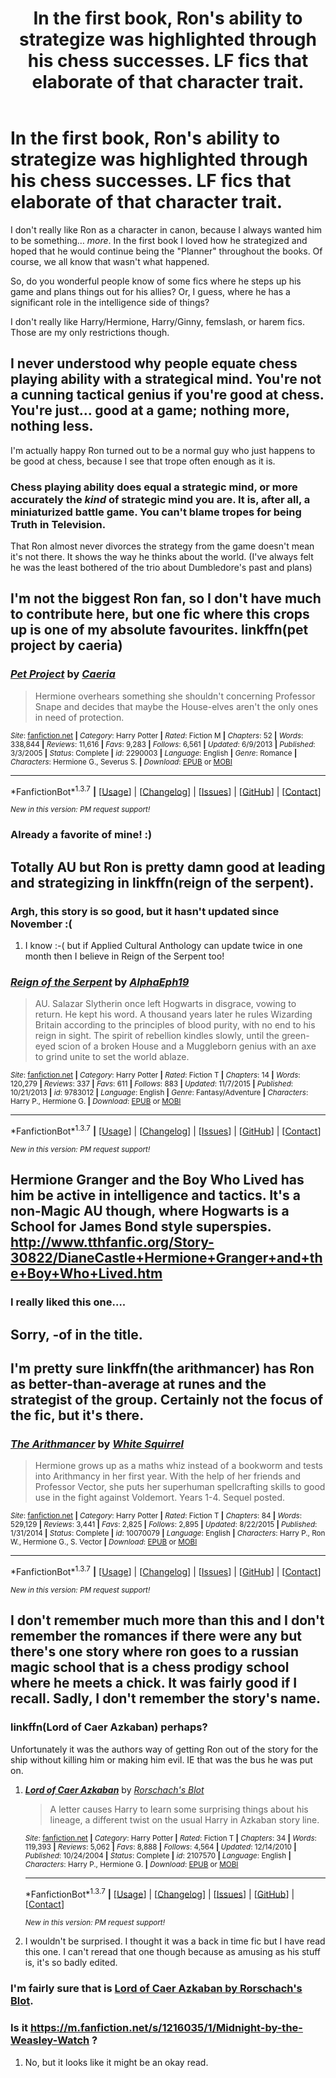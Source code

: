 #+TITLE: In the first book, Ron's ability to strategize was highlighted through his chess successes. LF fics that elaborate of that character trait.

* In the first book, Ron's ability to strategize was highlighted through his chess successes. LF fics that elaborate of that character trait.
:PROPERTIES:
:Author: Thoriel
:Score: 13
:DateUnix: 1460509109.0
:DateShort: 2016-Apr-13
:FlairText: Request
:END:
I don't really like Ron as a character in canon, because I always wanted him to be something... /more/. In the first book I loved how he strategized and hoped that he would continue being the "Planner" throughout the books. Of course, we all know that wasn't what happened.

So, do you wonderful people know of some fics where he steps up his game and plans things out for his allies? Or, I guess, where he has a significant role in the intelligence side of things?

I don't really like Harry/Hermione, Harry/Ginny, femslash, or harem fics. Those are my only restrictions though.


** I never understood why people equate chess playing ability with a strategical mind. You're not a cunning tactical genius if you're good at chess. You're just... good at a game; nothing more, nothing less.

I'm actually happy Ron turned out to be a normal guy who just happens to be good at chess, because I see that trope often enough as it is.
:PROPERTIES:
:Author: hchan1
:Score: 16
:DateUnix: 1460521343.0
:DateShort: 2016-Apr-13
:END:

*** Chess playing ability does equal a strategic mind, or more accurately the /kind/ of strategic mind you are. It is, after all, a miniaturized battle game. You can't blame tropes for being Truth in Television.

That Ron almost never divorces the strategy from the game doesn't mean it's not there. It shows the way he thinks about the world. (I've always felt he was the least bothered of the trio about Dumbledore's past and plans)
:PROPERTIES:
:Author: chaosattractor
:Score: 10
:DateUnix: 1460524167.0
:DateShort: 2016-Apr-13
:END:


** I'm not the biggest Ron fan, so I don't have much to contribute here, but one fic where this crops up is one of my absolute favourites. linkffn(pet project by caeria)
:PROPERTIES:
:Author: Liraniel
:Score: 3
:DateUnix: 1460521584.0
:DateShort: 2016-Apr-13
:END:

*** [[http://www.fanfiction.net/s/2290003/1/][*/Pet Project/*]] by [[https://www.fanfiction.net/u/426171/Caeria][/Caeria/]]

#+begin_quote
  Hermione overhears something she shouldn't concerning Professor Snape and decides that maybe the House-elves aren't the only ones in need of protection.
#+end_quote

^{/Site/: [[http://www.fanfiction.net/][fanfiction.net]] *|* /Category/: Harry Potter *|* /Rated/: Fiction M *|* /Chapters/: 52 *|* /Words/: 338,844 *|* /Reviews/: 11,616 *|* /Favs/: 9,283 *|* /Follows/: 6,561 *|* /Updated/: 6/9/2013 *|* /Published/: 3/3/2005 *|* /Status/: Complete *|* /id/: 2290003 *|* /Language/: English *|* /Genre/: Romance *|* /Characters/: Hermione G., Severus S. *|* /Download/: [[http://www.p0ody-files.com/ff_to_ebook/ffn-bot/index.php?id=2290003&source=ff&filetype=epub][EPUB]] or [[http://www.p0ody-files.com/ff_to_ebook/ffn-bot/index.php?id=2290003&source=ff&filetype=mobi][MOBI]]}

--------------

*FanfictionBot*^{1.3.7} *|* [[[https://github.com/tusing/reddit-ffn-bot/wiki/Usage][Usage]]] | [[[https://github.com/tusing/reddit-ffn-bot/wiki/Changelog][Changelog]]] | [[[https://github.com/tusing/reddit-ffn-bot/issues/][Issues]]] | [[[https://github.com/tusing/reddit-ffn-bot/][GitHub]]] | [[[https://www.reddit.com/message/compose?to=%2Fu%2Ftusing][Contact]]]

^{/New in this version: PM request support!/}
:PROPERTIES:
:Author: FanfictionBot
:Score: 1
:DateUnix: 1460521599.0
:DateShort: 2016-Apr-13
:END:


*** Already a favorite of mine! :)
:PROPERTIES:
:Author: Thoriel
:Score: 1
:DateUnix: 1460568275.0
:DateShort: 2016-Apr-13
:END:


** Totally AU but Ron is pretty damn good at leading and strategizing in linkffn(reign of the serpent).
:PROPERTIES:
:Author: orangedarkchocolate
:Score: 3
:DateUnix: 1460558490.0
:DateShort: 2016-Apr-13
:END:

*** Argh, this story is so good, but it hasn't updated since November :(
:PROPERTIES:
:Author: helium_hydrogen
:Score: 2
:DateUnix: 1460691454.0
:DateShort: 2016-Apr-15
:END:

**** I know :-( but if Applied Cultural Anthology can update twice in one month then I believe in Reign of the Serpent too!
:PROPERTIES:
:Author: orangedarkchocolate
:Score: 1
:DateUnix: 1461034548.0
:DateShort: 2016-Apr-19
:END:


*** [[http://www.fanfiction.net/s/9783012/1/][*/Reign of the Serpent/*]] by [[https://www.fanfiction.net/u/2933548/AlphaEph19][/AlphaEph19/]]

#+begin_quote
  AU. Salazar Slytherin once left Hogwarts in disgrace, vowing to return. He kept his word. A thousand years later he rules Wizarding Britain according to the principles of blood purity, with no end to his reign in sight. The spirit of rebellion kindles slowly, until the green-eyed scion of a broken House and a Muggleborn genius with an axe to grind unite to set the world ablaze.
#+end_quote

^{/Site/: [[http://www.fanfiction.net/][fanfiction.net]] *|* /Category/: Harry Potter *|* /Rated/: Fiction T *|* /Chapters/: 14 *|* /Words/: 120,279 *|* /Reviews/: 337 *|* /Favs/: 611 *|* /Follows/: 883 *|* /Updated/: 11/7/2015 *|* /Published/: 10/21/2013 *|* /id/: 9783012 *|* /Language/: English *|* /Genre/: Fantasy/Adventure *|* /Characters/: Harry P., Hermione G. *|* /Download/: [[http://www.p0ody-files.com/ff_to_ebook/ffn-bot/index.php?id=9783012&source=ff&filetype=epub][EPUB]] or [[http://www.p0ody-files.com/ff_to_ebook/ffn-bot/index.php?id=9783012&source=ff&filetype=mobi][MOBI]]}

--------------

*FanfictionBot*^{1.3.7} *|* [[[https://github.com/tusing/reddit-ffn-bot/wiki/Usage][Usage]]] | [[[https://github.com/tusing/reddit-ffn-bot/wiki/Changelog][Changelog]]] | [[[https://github.com/tusing/reddit-ffn-bot/issues/][Issues]]] | [[[https://github.com/tusing/reddit-ffn-bot/][GitHub]]] | [[[https://www.reddit.com/message/compose?to=%2Fu%2Ftusing][Contact]]]

^{/New in this version: PM request support!/}
:PROPERTIES:
:Author: FanfictionBot
:Score: 1
:DateUnix: 1460558558.0
:DateShort: 2016-Apr-13
:END:


** Hermione Granger and the Boy Who Lived has him be active in intelligence and tactics. It's a non-Magic AU though, where Hogwarts is a School for James Bond style superspies. [[http://www.tthfanfic.org/Story-30822/DianeCastle+Hermione+Granger+and+the+Boy+Who+Lived.htm]]
:PROPERTIES:
:Author: Starfox5
:Score: 3
:DateUnix: 1460525953.0
:DateShort: 2016-Apr-13
:END:

*** I really liked this one....
:PROPERTIES:
:Author: dublh3lix
:Score: 2
:DateUnix: 1460537876.0
:DateShort: 2016-Apr-13
:END:


** Sorry, -of in the title.
:PROPERTIES:
:Author: Thoriel
:Score: 3
:DateUnix: 1460509486.0
:DateShort: 2016-Apr-13
:END:


** I'm pretty sure linkffn(the arithmancer) has Ron as better-than-average at runes and the strategist of the group. Certainly not the focus of the fic, but it's there.
:PROPERTIES:
:Author: Seeker0fTruth
:Score: 3
:DateUnix: 1460529391.0
:DateShort: 2016-Apr-13
:END:

*** [[http://www.fanfiction.net/s/10070079/1/][*/The Arithmancer/*]] by [[https://www.fanfiction.net/u/5339762/White-Squirrel][/White Squirrel/]]

#+begin_quote
  Hermione grows up as a maths whiz instead of a bookworm and tests into Arithmancy in her first year. With the help of her friends and Professor Vector, she puts her superhuman spellcrafting skills to good use in the fight against Voldemort. Years 1-4. Sequel posted.
#+end_quote

^{/Site/: [[http://www.fanfiction.net/][fanfiction.net]] *|* /Category/: Harry Potter *|* /Rated/: Fiction T *|* /Chapters/: 84 *|* /Words/: 529,129 *|* /Reviews/: 3,441 *|* /Favs/: 2,825 *|* /Follows/: 2,895 *|* /Updated/: 8/22/2015 *|* /Published/: 1/31/2014 *|* /Status/: Complete *|* /id/: 10070079 *|* /Language/: English *|* /Characters/: Harry P., Ron W., Hermione G., S. Vector *|* /Download/: [[http://www.p0ody-files.com/ff_to_ebook/ffn-bot/index.php?id=10070079&source=ff&filetype=epub][EPUB]] or [[http://www.p0ody-files.com/ff_to_ebook/ffn-bot/index.php?id=10070079&source=ff&filetype=mobi][MOBI]]}

--------------

*FanfictionBot*^{1.3.7} *|* [[[https://github.com/tusing/reddit-ffn-bot/wiki/Usage][Usage]]] | [[[https://github.com/tusing/reddit-ffn-bot/wiki/Changelog][Changelog]]] | [[[https://github.com/tusing/reddit-ffn-bot/issues/][Issues]]] | [[[https://github.com/tusing/reddit-ffn-bot/][GitHub]]] | [[[https://www.reddit.com/message/compose?to=%2Fu%2Ftusing][Contact]]]

^{/New in this version: PM request support!/}
:PROPERTIES:
:Author: FanfictionBot
:Score: 1
:DateUnix: 1460529447.0
:DateShort: 2016-Apr-13
:END:


** I don't remember much more than this and I don't remember the romances if there were any but there's one story where ron goes to a russian magic school that is a chess prodigy school where he meets a chick. It was fairly good if I recall. Sadly, I don't remember the story's name.
:PROPERTIES:
:Author: viol8er
:Score: 1
:DateUnix: 1460520308.0
:DateShort: 2016-Apr-13
:END:

*** linkffn(Lord of Caer Azkaban) perhaps?

Unfortunately it was the authors way of getting Ron out of the story for the ship without killing him or making him evil. IE that was the bus he was put on.
:PROPERTIES:
:Author: doctorwyldcard
:Score: 4
:DateUnix: 1460521884.0
:DateShort: 2016-Apr-13
:END:

**** [[http://www.fanfiction.net/s/2107570/1/][*/Lord of Caer Azkaban/*]] by [[https://www.fanfiction.net/u/686093/Rorschach-s-Blot][/Rorschach's Blot/]]

#+begin_quote
  A letter causes Harry to learn some surprising things about his lineage, a different twist on the usual Harry in Azkaban story line.
#+end_quote

^{/Site/: [[http://www.fanfiction.net/][fanfiction.net]] *|* /Category/: Harry Potter *|* /Rated/: Fiction T *|* /Chapters/: 34 *|* /Words/: 119,393 *|* /Reviews/: 5,062 *|* /Favs/: 8,888 *|* /Follows/: 4,564 *|* /Updated/: 12/14/2010 *|* /Published/: 10/24/2004 *|* /Status/: Complete *|* /id/: 2107570 *|* /Language/: English *|* /Characters/: Harry P., Hermione G. *|* /Download/: [[http://www.p0ody-files.com/ff_to_ebook/ffn-bot/index.php?id=2107570&source=ff&filetype=epub][EPUB]] or [[http://www.p0ody-files.com/ff_to_ebook/ffn-bot/index.php?id=2107570&source=ff&filetype=mobi][MOBI]]}

--------------

*FanfictionBot*^{1.3.7} *|* [[[https://github.com/tusing/reddit-ffn-bot/wiki/Usage][Usage]]] | [[[https://github.com/tusing/reddit-ffn-bot/wiki/Changelog][Changelog]]] | [[[https://github.com/tusing/reddit-ffn-bot/issues/][Issues]]] | [[[https://github.com/tusing/reddit-ffn-bot/][GitHub]]] | [[[https://www.reddit.com/message/compose?to=%2Fu%2Ftusing][Contact]]]

^{/New in this version: PM request support!/}
:PROPERTIES:
:Author: FanfictionBot
:Score: 1
:DateUnix: 1460521897.0
:DateShort: 2016-Apr-13
:END:


**** I wouldn't be surprised. I thought it was a back in time fic but I have read this one. I can't reread that one though because as amusing as his stuff is, it's so badly edited.
:PROPERTIES:
:Author: viol8er
:Score: 1
:DateUnix: 1460522017.0
:DateShort: 2016-Apr-13
:END:


*** I'm fairly sure that is [[https://www.fanfiction.net/s/2107570/1/Lord-of-Caer-Azkaban][Lord of Caer Azkaban by Rorschach's Blot]].
:PROPERTIES:
:Author: yarglethatblargle
:Score: 1
:DateUnix: 1460521581.0
:DateShort: 2016-Apr-13
:END:


*** Is it [[https://m.fanfiction.net/s/1216035/1/Midnight-by-the-Weasley-Watch]] ?
:PROPERTIES:
:Author: hurathixet
:Score: 1
:DateUnix: 1460542730.0
:DateShort: 2016-Apr-13
:END:

**** No, but it looks like it might be an okay read.
:PROPERTIES:
:Author: viol8er
:Score: 2
:DateUnix: 1460557470.0
:DateShort: 2016-Apr-13
:END:
